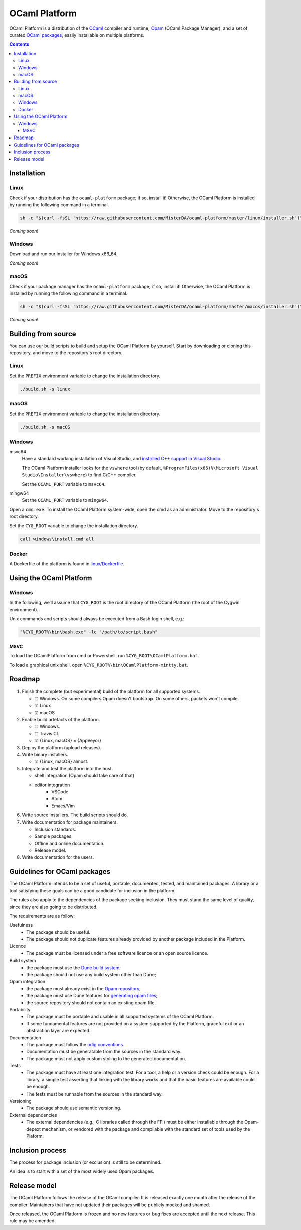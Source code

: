 OCaml Platform
##############

.. image:: https://ci.appveyor.com/api/projects/status/ipf529j5j0vwy5q7?svg=true
   :target: https://ci.appveyor.com/project/MisterDA/ocaml-platform
   :alt: AppVeyor build status

.. image:: https://travis-ci.org/MisterDA/ocaml-platform.svg?branch=master
   :target: https://travis-ci.org/MisterDA/ocaml-platform
   :alt: Travis CI build status

OCaml Platform is a distribution of the `OCaml <https://ocaml.org/>`__
compiler and runtime, `Opam <https://opam.ocaml.org/>`__ (OCaml
Package Manager), and a set of curated `OCaml packages
<./ocaml-platform.opam>`__, easily installable on multiple platforms.

.. contents::

Installation
************

Linux
=====

Check if your distribution has the ``ocaml-platform`` package; if so,
install it! Otherwise, the OCaml Platform is installed by running the
following command in a terminal.

.. code:: sh

   sh -c "$(curl -fsSL 'https://raw.githubusercontent.com/MisterDA/ocaml-platform/master/linux/installer.sh')"

*Coming soon!*

Windows
=======

Download and run our installer for Windows x86_64.

*Coming soon!*

macOS
=====

Check if your package manager has the ``ocaml-platform`` package; if
so, install it! Otherwise, the OCaml Platform is installed by running
the following command in a terminal.

.. code:: sh

   sh -c "$(curl -fsSL 'https://raw.githubusercontent.com/MisterDA/ocaml-platform/master/macos/installer.sh')"

*Coming soon!*

Building from source
********************

You can use our build scripts to build and setup the OCaml Platform by
yourself. Start by downloading or cloning this repository, and move to
the repository's root directory.

Linux
=====

Set the ``PREFIX`` environment variable to change the installation
directory.

.. code:: sh

   ./build.sh -s linux

macOS
=====

Set the ``PREFIX`` environment variable to change the installation
directory.

.. code:: sh

   ./build.sh -s macOS

Windows
=======

msvc64
  Have a standard working installation of Visual Studio, and
  `installed C++ support in Visual Studio
  <https://docs.microsoft.com/en-us/cpp/build/vscpp-step-0-installation?view=vs-2019>`__.

  The OCaml Platform installer looks for the ``vswhere`` tool (by
  default, ``%ProgramFiles(x86)%\Microsoft Visual
  Studio\Installer\vswhere``) to find C/C++ compiler.

  Set the ``OCAML_PORT`` variable to ``msvc64``.

mingw64
  Set the ``OCAML_PORT`` variable to ``mingw64``.

Open a ``cmd.exe``. To install the OCaml Platform system-wide, open
the cmd as an administrator. Move to the repository's root directory.

Set the ``CYG_ROOT`` variable to change the installation directory.

.. code:: bat

   call windows\install.cmd all

Docker
======

A Dockerfile of the platform is found in `linux/Dockerfile
<../linux/Dockerfile/>`__.

Using the OCaml Platform
************************

Windows
=======

In the following, we’ll assume that ``CYG_ROOT`` is the root directory
of the OCaml Platform (the root of the Cygwin environment).

Unix commands and scripts should always be executed from a Bash login
shell, e.g.:

.. code:: bat

   "%CYG_ROOT%\bin\bash.exe" -lc "/path/to/script.bash"

MSVC
----

To load the OCamlPlatform from cmd or Powershell, run
``%CYG_ROOT\OCamlPlatform.bat``.

To load a graphical unix shell, open
``%CYG_ROOT%\bin\OCamlPlatform-mintty.bat``.

Roadmap
*******

#. Finish the complete (but experimental) build of the platform for
   all supported systems.

   - ☐ Windows.
     On some compilers Opam doesn't bootstrap. On some others,
     packets won't compile.
   - ☑ Linux
   - ☑ macOS

#. Enable build artefacts of the platform.

   - ☐ Windows.
   - ☐ Travis CI.
   - ☑ {Linux, macOS} × {AppVeyor}

#. Deploy the platform (upload releases).

#. Write binary installers.

   - ☑ {Linux, macOS} almost.

#. Integrate and test the platform into the host.

   - shell integration (Opam should take care of that)

   - editor integration
      + VSCode
      + Atom
      + Emacs/Vim

#. Write source installers. The build scripts should do.

#. Write documentation for package maintainers.

   - Inclusion standards.
   - Sample packages.
   - Offline and online documentation.
   - Release model.

#. Write documentation for the users.

Guidelines for OCaml packages
*****************************

The OCaml Platform intends to be a set of useful, portable,
documented, tested, and maintained packages. A library or a tool
satisfying these goals can be a good candidate for inclusion in the
platform.

The rules also apply to the dependencies of the package seeking
inclusion. They must stand the same level of quality, since they are
also going to be distributed.

The requirements are as follow:

Usefulness
  - The package should be useful.
  - The package should not duplicate features already provided by
    another package included in the Platform.

Licence
  - The package must be licensed under a free software licence or an
    open source licence.

Build system
  - the package must use the `Dune build system
    <https://dune.build/>`__;
  - the package should not use any build system other than Dune;

Opam integration
  - the package must already exist in the `Opam repository
    <https://github.com/ocaml/opam-repository>`__;
  - the package must use Dune features for `generating opam files
    <https://dune.readthedocs.io/en/stable/opam.html#generating-opam-files>`__;
  - the source repository should not contain an existing opam file.

Portability
  - The package must be portable and usable in all supported systems
    of the OCaml Platform.
  - If some fundamental features are not provided on a system
    supported by the Platform, graceful exit or an abstraction layer
    are expected.

Documentation
  - The package must follow the `odig conventions
    <https://erratique.ch/software/odig>`__.
  - Documentation must be generatable from the sources in the standard
    way.
  - The package must not apply custom styling to the generated
    documentation.

Tests
  - The package must have at least one integration test. For a tool, a
    help or a version check could be enough. For a library, a simple
    test asserting that linking with the library works and that the
    basic features are available could be enough.
  - The tests must be runnable from the sources in the standard way.

Versioning
  - The package should use semantic versioning.

External dependencies
  - The external dependencies (e.g., C libraries called through the
    FFI) must be either installable through the Opam-depext mechanism,
    or vendored with the package and compilable with the standard set
    of tools used by the Plaform.

Inclusion process
*****************

The process for package inclusion (or exclusion) is still to be
determined.

An idea is to start with a set of the most widely used Opam packages.

Release model
*************

The OCaml Platform follows the release of the OCaml compiler. It is
released exactly one month after the release of the compiler.
Maintainers that have not updated their packages will be publicly
mocked and shamed.

Once released, the OCaml Platform is frozen and no new features or
bug fixes are accepted until the next release. This rule may be
amended.
